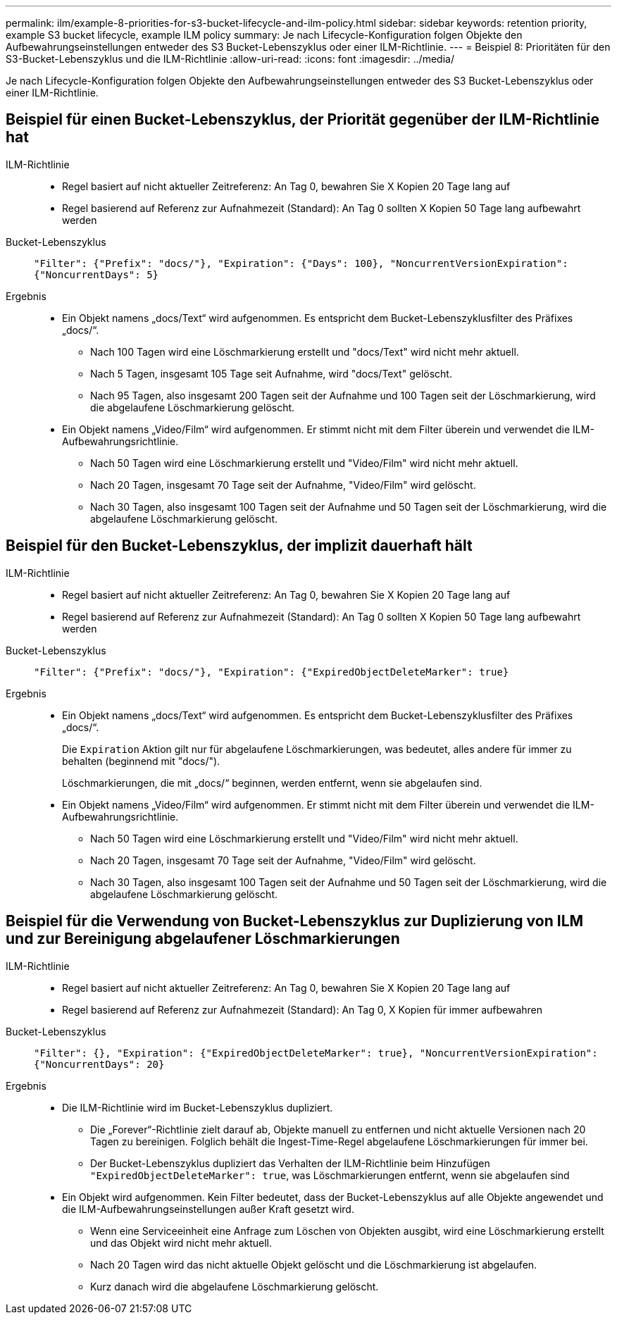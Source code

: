 ---
permalink: ilm/example-8-priorities-for-s3-bucket-lifecycle-and-ilm-policy.html 
sidebar: sidebar 
keywords: retention priority, example S3 bucket lifecycle, example ILM policy 
summary: Je nach Lifecycle-Konfiguration folgen Objekte den Aufbewahrungseinstellungen entweder des S3 Bucket-Lebenszyklus oder einer ILM-Richtlinie. 
---
= Beispiel 8: Prioritäten für den S3-Bucket-Lebenszyklus und die ILM-Richtlinie
:allow-uri-read: 
:icons: font
:imagesdir: ../media/


[role="lead"]
Je nach Lifecycle-Konfiguration folgen Objekte den Aufbewahrungseinstellungen entweder des S3 Bucket-Lebenszyklus oder einer ILM-Richtlinie.



== Beispiel für einen Bucket-Lebenszyklus, der Priorität gegenüber der ILM-Richtlinie hat

ILM-Richtlinie::
+
--
* Regel basiert auf nicht aktueller Zeitreferenz: An Tag 0, bewahren Sie X Kopien 20 Tage lang auf
* Regel basierend auf Referenz zur Aufnahmezeit (Standard): An Tag 0 sollten X Kopien 50 Tage lang aufbewahrt werden


--
Bucket-Lebenszyklus:: `"Filter": {"Prefix": "docs/"}, "Expiration": {"Days": 100}, "NoncurrentVersionExpiration": {"NoncurrentDays": 5}`
Ergebnis::
+
--
* Ein Objekt namens „docs/Text“ wird aufgenommen. Es entspricht dem Bucket-Lebenszyklusfilter des Präfixes „docs/“.
+
** Nach 100 Tagen wird eine Löschmarkierung erstellt und "docs/Text" wird nicht mehr aktuell.
** Nach 5 Tagen, insgesamt 105 Tage seit Aufnahme, wird "docs/Text" gelöscht.
** Nach 95 Tagen, also insgesamt 200 Tagen seit der Aufnahme und 100 Tagen seit der Löschmarkierung, wird die abgelaufene Löschmarkierung gelöscht.


* Ein Objekt namens „Video/Film“ wird aufgenommen. Er stimmt nicht mit dem Filter überein und verwendet die ILM-Aufbewahrungsrichtlinie.
+
** Nach 50 Tagen wird eine Löschmarkierung erstellt und "Video/Film" wird nicht mehr aktuell.
** Nach 20 Tagen, insgesamt 70 Tage seit der Aufnahme, "Video/Film" wird gelöscht.
** Nach 30 Tagen, also insgesamt 100 Tagen seit der Aufnahme und 50 Tagen seit der Löschmarkierung, wird die abgelaufene Löschmarkierung gelöscht.




--




== Beispiel für den Bucket-Lebenszyklus, der implizit dauerhaft hält

ILM-Richtlinie::
+
--
* Regel basiert auf nicht aktueller Zeitreferenz: An Tag 0, bewahren Sie X Kopien 20 Tage lang auf
* Regel basierend auf Referenz zur Aufnahmezeit (Standard): An Tag 0 sollten X Kopien 50 Tage lang aufbewahrt werden


--
Bucket-Lebenszyklus:: `"Filter": {"Prefix": "docs/"}, "Expiration": {"ExpiredObjectDeleteMarker": true}`
Ergebnis::
+
--
* Ein Objekt namens „docs/Text“ wird aufgenommen. Es entspricht dem Bucket-Lebenszyklusfilter des Präfixes „docs/“.
+
Die `Expiration` Aktion gilt nur für abgelaufene Löschmarkierungen, was bedeutet, alles andere für immer zu behalten (beginnend mit "docs/").

+
Löschmarkierungen, die mit „docs/“ beginnen, werden entfernt, wenn sie abgelaufen sind.

* Ein Objekt namens „Video/Film“ wird aufgenommen. Er stimmt nicht mit dem Filter überein und verwendet die ILM-Aufbewahrungsrichtlinie.
+
** Nach 50 Tagen wird eine Löschmarkierung erstellt und "Video/Film" wird nicht mehr aktuell.
** Nach 20 Tagen, insgesamt 70 Tage seit der Aufnahme, "Video/Film" wird gelöscht.
** Nach 30 Tagen, also insgesamt 100 Tagen seit der Aufnahme und 50 Tagen seit der Löschmarkierung, wird die abgelaufene Löschmarkierung gelöscht.




--




== Beispiel für die Verwendung von Bucket-Lebenszyklus zur Duplizierung von ILM und zur Bereinigung abgelaufener Löschmarkierungen

ILM-Richtlinie::
+
--
* Regel basiert auf nicht aktueller Zeitreferenz: An Tag 0, bewahren Sie X Kopien 20 Tage lang auf
* Regel basierend auf Referenz zur Aufnahmezeit (Standard): An Tag 0, X Kopien für immer aufbewahren


--
Bucket-Lebenszyklus:: `"Filter": {}, "Expiration": {"ExpiredObjectDeleteMarker": true}, "NoncurrentVersionExpiration": {"NoncurrentDays": 20}`
Ergebnis::
+
--
* Die ILM-Richtlinie wird im Bucket-Lebenszyklus dupliziert.
+
** Die „Forever“-Richtlinie zielt darauf ab, Objekte manuell zu entfernen und nicht aktuelle Versionen nach 20 Tagen zu bereinigen. Folglich behält die Ingest-Time-Regel abgelaufene Löschmarkierungen für immer bei.
** Der Bucket-Lebenszyklus dupliziert das Verhalten der ILM-Richtlinie beim Hinzufügen `"ExpiredObjectDeleteMarker": true`, was Löschmarkierungen entfernt, wenn sie abgelaufen sind


* Ein Objekt wird aufgenommen. Kein Filter bedeutet, dass der Bucket-Lebenszyklus auf alle Objekte angewendet und die ILM-Aufbewahrungseinstellungen außer Kraft gesetzt wird.
+
** Wenn eine Serviceeinheit eine Anfrage zum Löschen von Objekten ausgibt, wird eine Löschmarkierung erstellt und das Objekt wird nicht mehr aktuell.
** Nach 20 Tagen wird das nicht aktuelle Objekt gelöscht und die Löschmarkierung ist abgelaufen.
** Kurz danach wird die abgelaufene Löschmarkierung gelöscht.




--

